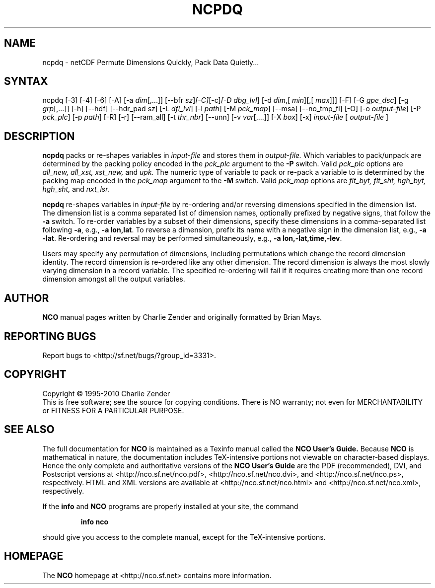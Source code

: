 .\" $Header: /data/zender/nco_20150216/nco/man/ncpdq.1,v 1.27 2013-08-01 05:44:02 zender Exp $ -*-nroff-*-
.\" Purpose: ROFF man page for ncpdq 
.\" Usage:
.\" nroff -man ~/nco/man/ncpdq.1 | less
.TH NCPDQ 1
.SH NAME
ncpdq \- netCDF Permute Dimensions Quickly, Pack Data Quietly...
.SH SYNTAX
ncpdq [\-3] [\-4] [\-6] [\-A] [\-a 
.IR dim [,...]]
[\-\-bfr
.IR sz ] [\-C] [\-c] [\-D 
.IR dbg_lvl ]
[\-d 
.IR dim ,[
.IR min ][,[
.IR max ]]]
[\-F] [\-G
.IR gpe_dsc ]
[\-g  
.IR grp [,...]]
[\-h] [\-\-hdf] [\-\-hdr_pad
.IR sz ]
[\-L 
.IR dfl_lvl ] 
[\-l 
.IR path ]
[\-M 
.IR pck_map ]
[\-\-msa] [\-\-no_tmp_fl] [\-O] [\-o 
.IR output-file ]
[\-P 
.IR pck_plc ]
[\-p 
.IR path ]
[\-R] [\-r] [\-\-ram_all] [\-t 
.IR thr_nbr ] 
[\--unn] [\-v 
.IR var [,...]]
[\-X 
.IR box ] 
[\-x] 
.IR input-file
[
.IR output-file
]
.SH DESCRIPTION
.PP
.B ncpdq
packs or re-shapes variables in 
.I input-file
and stores them in 
.I output-file.
Which variables to pack/unpack are determined by the packing policy 
encoded in the 
.IR pck_plc 
argument to the 
.BR \-P
switch.
Valid 
.IR pck_plc 
options are
.IR all_new, 
.IR all_xst, 
.IR xst_new, 
and
.IR upk.
The numeric type of variable to pack or re-pack a variable to is
determined by the packing map encoded in the 
.IR pck_map
argument to the 
.BR \-M
switch.
Valid 
.IR pck_map
options are
.IR flt_byt,
.IR flt_sht,
.IR hgh_byt,
.IR hgh_sht,
and
.IR nxt_lsr.

.B ncpdq 
re-shapes variables in 
.I input-file
by re-ordering and/or reversing dimensions specified in the dimension list.
The dimension list is a comma separated list of dimension names,
optionally prefixed by negative signs, that follow the 
.BR \-a
switch. 
To re-order variables by a subset of their dimensions, specify
these dimensions in a comma-separated list following
.BR \-a ,
e.g.,
.BR "\-a lon,lat".
To reverse a dimension, prefix its name with a negative sign in the
dimension list, e.g., 
.BR "\-a \-lat". 
Re\-ordering and reversal may be performed simultaneously, e.g.,
.BR "\-a lon,\-lat,time,\-lev". 

Users may specify any permutation of dimensions, including
permutations which change the record dimension identity.
The record dimension is re-ordered like any other dimension.
The record dimension is always the most slowly varying dimension in a
record variable.
The specified re-ordering will fail if it requires creating more than
one record dimension amongst all the output variables.

.\" NB: Append man_end.txt here
.\" $Header: /data/zender/nco_20150216/nco/man/ncpdq.1,v 1.27 2013-08-01 05:44:02 zender Exp $ -*-nroff-*-
.\" Purpose: Trailer file for common ending to NCO man pages
.\" Usage: 
.\" Append this file to end of NCO man pages immediately after marker
.\" that says "Append man_end.txt here"
.SH AUTHOR
.B NCO
manual pages written by Charlie Zender and originally formatted by Brian Mays.

.SH "REPORTING BUGS"
Report bugs to <http://sf.net/bugs/?group_id=3331>.

.SH COPYRIGHT
Copyright \(co 1995-2010 Charlie Zender
.br
This is free software; see the source for copying conditions.  There is NO
warranty; not even for MERCHANTABILITY or FITNESS FOR A PARTICULAR PURPOSE.

.SH "SEE ALSO"
The full documentation for
.B NCO
is maintained as a Texinfo manual called the 
.B NCO User's Guide.
Because 
.B NCO
is mathematical in nature, the documentation includes TeX-intensive
portions not viewable on character-based displays. 
Hence the only complete and authoritative versions of the 
.B NCO User's Guide 
are the PDF (recommended), DVI, and Postscript versions at
<http://nco.sf.net/nco.pdf>, <http://nco.sf.net/nco.dvi>,
and <http://nco.sf.net/nco.ps>, respectively.
HTML and XML versions
are available at <http://nco.sf.net/nco.html> and
<http://nco.sf.net/nco.xml>, respectively.

If the
.B info
and
.B NCO
programs are properly installed at your site, the command
.IP
.B info nco
.PP
should give you access to the complete manual, except for the
TeX-intensive portions.

.SH HOMEPAGE
The 
.B NCO
homepage at <http://nco.sf.net> contains more information.
